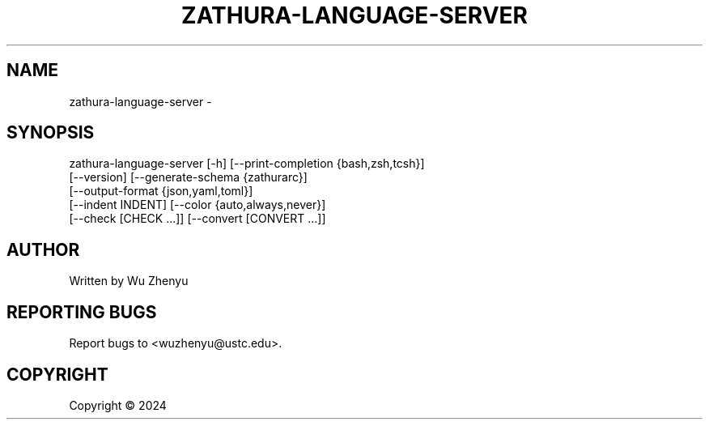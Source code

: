 .\" DO NOT MODIFY THIS FILE!  It was generated by help2man 0.0.9.
.TH ZATHURA-LANGUAGE-SERVER "1" "2024-03-05" "zathura-language-server 0.0.9" "User Commands"
.SH NAME
zathura-language-server \- 
.SH SYNOPSIS
\&zathura-language-server [-h] [--print-completion {bash,zsh,tcsh}]
                        [--version] [--generate-schema {zathurarc}]
                        [--output-format {json,yaml,toml}]
                        [--indent INDENT] [--color {auto,always,never}]
                        [--check [CHECK ...]] [--convert [CONVERT ...]]

.SH AUTHOR
Written by Wu Zhenyu


.SH "REPORTING BUGS"
Report bugs to <wuzhenyu@ustc.edu>.


.SH COPYRIGHT
Copyright \(co 2024


